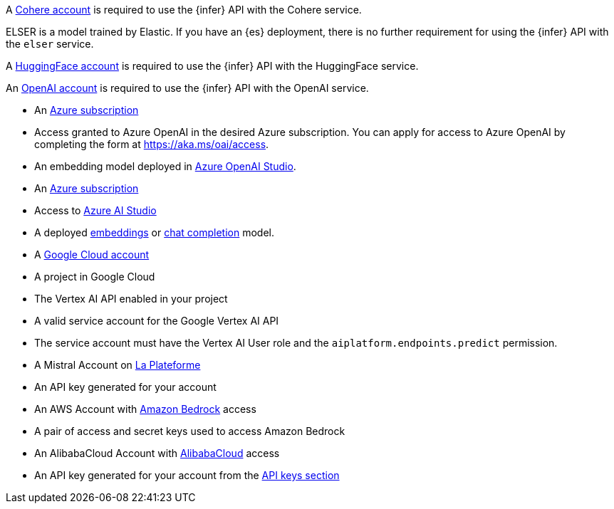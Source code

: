 // tag::cohere[]

A https://cohere.com/[Cohere account] is required to use the {infer} API with
the Cohere service.

// end::cohere[]

// tag::elser[]

ELSER is a model trained by Elastic. If you have an {es} deployment, there is no
further requirement for using the {infer} API with the `elser` service.

// end::elser[]

// tag::hugging-face[]

A https://huggingface.co/[HuggingFace account] is required to use the {infer}
API with the HuggingFace service.

// end::hugging-face[]

// tag::openai[]

An https://openai.com/[OpenAI account] is required to use the {infer} API with
the OpenAI service.

// end::openai[]

// tag::azure-openai[]
* An https://azure.microsoft.com/free/cognitive-services?azure-portal=true[Azure subscription]
* Access granted to Azure OpenAI in the desired Azure subscription.
You can apply for access to Azure OpenAI by completing the form at https://aka.ms/oai/access.
* An embedding model deployed in https://oai.azure.com/[Azure OpenAI Studio].

// end::azure-openai[]

// tag::azure-ai-studio[]
* An https://azure.microsoft.com/free/cognitive-services?azure-portal=true[Azure subscription]
* Access to https://ai.azure.com/[Azure AI Studio]
* A deployed https://ai.azure.com/explore/models?selectedTask=embeddings[embeddings] or https://ai.azure.com/explore/models?selectedTask=chat-completion[chat completion] model.

// end::azure-ai-studio[]

// tag::google-vertex-ai[]
* A https://console.cloud.google.com/[Google Cloud account]
* A project in Google Cloud
* The Vertex AI API enabled in your project
* A valid service account for the Google Vertex AI API
* The service account must have the Vertex AI User role and the `aiplatform.endpoints.predict` permission.

// end::google-vertex-ai[]

// tag::mistral[]
* A Mistral Account on https://console.mistral.ai/[La Plateforme]
* An API key generated for your account

// end::mistral[]

// tag::amazon-bedrock[]
* An AWS Account with https://aws.amazon.com/bedrock/[Amazon Bedrock] access
* A pair of access and secret keys used to access Amazon Bedrock

// end::amazon-bedrock[]

// tag::alibabacloud-ai-search[]
* An AlibabaCloud Account with https://console.aliyun.com[AlibabaCloud] access
* An API key generated for your account from the https://opensearch.console.aliyun.com/cn-shanghai/rag/api-key[API keys section]

// end::alibabacloud-ai-search[]
